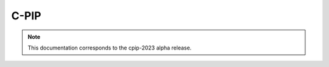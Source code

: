 C-PIP
=================

.. note:: This documentation corresponds to the cpip-2023 alpha release. 

.. image:: img/logo_chusj.jpeg
  :width: 200px
.. image:: img/logo_uoc.jpeg
  :width: 200px
.. image:: img/logo_sickkids.jpeg
  :width: 200px
